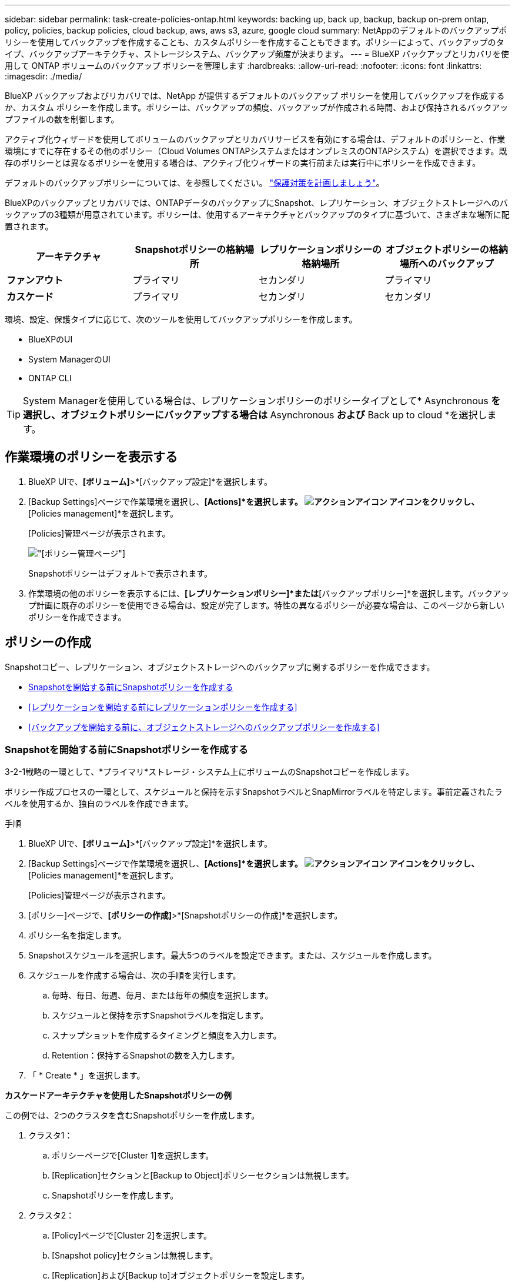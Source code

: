 ---
sidebar: sidebar 
permalink: task-create-policies-ontap.html 
keywords: backing up, back up, backup, backup on-prem ontap, policy, policies, backup policies, cloud backup, aws, aws s3, azure, google cloud 
summary: NetAppのデフォルトのバックアップポリシーを使用してバックアップを作成することも、カスタムポリシーを作成することもできます。ポリシーによって、バックアップのタイプ、バックアップアーキテクチャ、ストレージシステム、バックアップ頻度が決まります。 
---
= BlueXP バックアップとリカバリを使用して ONTAP ボリュームのバックアップ ポリシーを管理します
:hardbreaks:
:allow-uri-read: 
:nofooter: 
:icons: font
:linkattrs: 
:imagesdir: ./media/


[role="lead"]
BlueXP バックアップおよびリカバリでは、NetApp が提供するデフォルトのバックアップ ポリシーを使用してバックアップを作成するか、カスタム ポリシーを作成します。ポリシーは、バックアップの頻度、バックアップが作成される時間、および保持されるバックアップファイルの数を制御します。

アクティブ化ウィザードを使用してボリュームのバックアップとリカバリサービスを有効にする場合は、デフォルトのポリシーと、作業環境にすでに存在するその他のポリシー（Cloud Volumes ONTAPシステムまたはオンプレミスのONTAPシステム）を選択できます。既存のポリシーとは異なるポリシーを使用する場合は、アクティブ化ウィザードの実行前または実行中にポリシーを作成できます。

デフォルトのバックアップポリシーについては、を参照してください。 link:concept-protection-journey.html["保護対策を計画しましょう"]。

BlueXPのバックアップとリカバリでは、ONTAPデータのバックアップにSnapshot、レプリケーション、オブジェクトストレージへのバックアップの3種類が用意されています。ポリシーは、使用するアーキテクチャとバックアップのタイプに基づいて、さまざまな場所に配置されます。

[cols="25,25,25,25"]
|===
| アーキテクチャ | Snapshotポリシーの格納場所 | レプリケーションポリシーの格納場所 | オブジェクトポリシーの格納場所へのバックアップ 


| *ファンアウト* | プライマリ | セカンダリ | プライマリ 


| *カスケード* | プライマリ | セカンダリ | セカンダリ 
|===
環境、設定、保護タイプに応じて、次のツールを使用してバックアップポリシーを作成します。

* BlueXPのUI
* System ManagerのUI
* ONTAP CLI



TIP: System Managerを使用している場合は、レプリケーションポリシーのポリシータイプとして* Asynchronous *を選択し、オブジェクトポリシーにバックアップする場合は* Asynchronous *および* Back up to cloud *を選択します。



== 作業環境のポリシーを表示する

. BlueXP UIで、*[ボリューム]*>*[バックアップ設定]*を選択します。
. [Backup Settings]ページで作業環境を選択し、*[Actions]*を選択します。 image:icon-action.png["アクションアイコン"] アイコンをクリックし、*[Policies management]*を選択します。
+
[Policies]管理ページが表示されます。

+
image:screenshot_policies_management.png["[ポリシー管理]ページ"]

+
Snapshotポリシーはデフォルトで表示されます。

. 作業環境の他のポリシーを表示するには、*[レプリケーションポリシー]*または*[バックアップポリシー]*を選択します。バックアップ計画に既存のポリシーを使用できる場合は、設定が完了します。特性の異なるポリシーが必要な場合は、このページから新しいポリシーを作成できます。




== ポリシーの作成

Snapshotコピー、レプリケーション、オブジェクトストレージへのバックアップに関するポリシーを作成できます。

* <<Snapshotを開始する前にSnapshotポリシーを作成する>>
* <<レプリケーションを開始する前にレプリケーションポリシーを作成する>>
* <<バックアップを開始する前に、オブジェクトストレージへのバックアップポリシーを作成する>>




=== Snapshotを開始する前にSnapshotポリシーを作成する

3-2-1戦略の一環として、*プライマリ*ストレージ・システム上にボリュームのSnapshotコピーを作成します。

ポリシー作成プロセスの一環として、スケジュールと保持を示すSnapshotラベルとSnapMirrorラベルを特定します。事前定義されたラベルを使用するか、独自のラベルを作成できます。

.手順
. BlueXP UIで、*[ボリューム]*>*[バックアップ設定]*を選択します。
. [Backup Settings]ページで作業環境を選択し、*[Actions]*を選択します。 image:icon-action.png["アクションアイコン"] アイコンをクリックし、*[Policies management]*を選択します。
+
[Policies]管理ページが表示されます。

. [ポリシー]ページで、*[ポリシーの作成]*>*[Snapshotポリシーの作成]*を選択します。
. ポリシー名を指定します。
. Snapshotスケジュールを選択します。最大5つのラベルを設定できます。または、スケジュールを作成します。
. スケジュールを作成する場合は、次の手順を実行します。
+
.. 毎時、毎日、毎週、毎月、または毎年の頻度を選択します。
.. スケジュールと保持を示すSnapshotラベルを指定します。
.. スナップショットを作成するタイミングと頻度を入力します。
.. Retention：保持するSnapshotの数を入力します。


. 「 * Create * 」を選択します。


*カスケードアーキテクチャを使用したSnapshotポリシーの例*

この例では、2つのクラスタを含むSnapshotポリシーを作成します。

. クラスタ1：
+
.. ポリシーページで[Cluster 1]を選択します。
.. [Replication]セクションと[Backup to Object]ポリシーセクションは無視します。
.. Snapshotポリシーを作成します。


. クラスタ2：
+
.. [Policy]ページで[Cluster 2]を選択します。
.. [Snapshot policy]セクションは無視します。
.. [Replication]および[Backup to]オブジェクトポリシーを設定します。






=== レプリケーションを開始する前にレプリケーションポリシーを作成する

3-2-1戦略には、別のストレージシステムにボリュームをレプリケートすることが含まれる場合があります。レプリケーションポリシーは*セカンダリ*ストレージシステムにあります。

.手順
. [ポリシー]ページで、*[ポリシーの作成]*>*[レプリケーションポリシーの作成]*を選択します。
. [ポリシーの詳細]セクションで、ポリシー名を指定します。
. 各ラベルの保持期間を示すSnapMirrorラベル（最大5つ）を指定します。
. 転送スケジュールを指定します。
. 「 * Create * 」を選択します。




=== バックアップを開始する前に、オブジェクトストレージへのバックアップポリシーを作成する

3-2-1の戦略には、ボリュームをオブジェクトストレージにバックアップすることが含まれます。

このストレージポリシーは、バックアップアーキテクチャに応じて、さまざまなストレージシステムの場所に配置されます。

* ファンアウト：プライマリストレージシステム
* カスケード：セカンダリストレージシステム


.手順
. [ポリシー管理]ページで、*[ポリシーの作成]*>*[バックアップポリシーの作成]*を選択します。
. [ポリシーの詳細]セクションで、ポリシー名を指定します。
. 各ラベルの保持期間を示すSnapMirrorラベル（最大5つ）を指定します。
. 転送スケジュールやバックアップをアーカイブするタイミングなど、設定を指定します。
. （オプション）一定の日数が経過した後に古いバックアップファイルを低コストのストレージクラスまたはアクセス階層に移動するには、* Archive *オプションを選択し、データがアーカイブされるまでの経過日数を指定します。バックアップファイルをアーカイブストレージに直接送信するには、「Archive after days」に「* 0 *」と入力します。
+
link:concept-cloud-backup-policies.html#archival-storage-options["アーカイブストレージの設定に関する詳細情報"]。

. （オプション）バックアップが変更または削除されないように保護するには、*[DataLock & Ransomware protection]*オプションを選択します。
+
クラスタでONTAP 9.11.1以降を使用している場合は、_DataLock_and_Ransomware protection_を設定することで、バックアップを削除から保護できます。

+
link:concept-cloud-backup-policies.html#datalock-and-ransomware-protection-options["使用可能なDataLock設定の詳細については、こちらを参照してください"^]。

. 「 * Create * 」を選択します。




== ポリシーを編集します。

カスタムのSnapshot、レプリケーション、またはバックアップポリシーを編集できます。

バックアップポリシーの変更は、そのポリシーを使用しているすべてのボリュームに反映されます。

.手順
. [ポリシー管理]ページでポリシーを選択し、*[操作]* image:icon-action.png["アクションアイコン"] アイコンをクリックし、*[ポリシーの編集]*を選択します。
+

NOTE: このプロセスは、レプリケーションポリシーとバックアップポリシーについても同じです。

. [Edit Policy]ページで、変更を行います。
. [ 保存（ Save ） ] を選択します。




== ポリシーを削除する

どのボリュームにも関連付けられていないポリシーも削除できます。

ボリュームに関連付けられているポリシーを削除する場合は、先にボリュームからポリシーを削除する必要があります。

.手順
. [ポリシー管理]ページでポリシーを選択し、*[操作]* image:icon-action.png["アクションアイコン"] アイコンをクリックし、*[Snapshotポリシーの削除]*を選択します。
. 「 * 削除」を選択します。




== 詳細については、こちらをご覧ください

System ManagerまたはONTAP CLIを使用してポリシーを作成する手順については、以下を参照してください。

https://docs.netapp.com/us-en/ontap/task_dp_configure_snapshot.html["System Managerを使用してSnapshotポリシーを作成する"^]
https://docs.netapp.com/us-en/ontap/data-protection/create-snapshot-policy-task.html["ONTAP CLIを使用したSnapshotポリシーの作成"^]
https://docs.netapp.com/us-en/ontap/task_dp_create_custom_data_protection_policies.html["System Managerを使用してレプリケーションポリシーを作成します"^]
https://docs.netapp.com/us-en/ontap/data-protection/create-custom-replication-policy-concept.html["ONTAP CLIを使用してレプリケーションポリシーを作成します"^]
https://docs.netapp.com/us-en/ontap/task_dp_back_up_to_cloud.html#create-a-custom-cloud-backup-policy["System Managerを使用してオブジェクトストレージポリシーへのバックアップを作成する"^]
https://docs.netapp.com/us-en/ontap-cli-9131/snapmirror-policy-create.html#description["ONTAP CLIを使用したオブジェクトストレージポリシーへのバックアップの作成"^]
